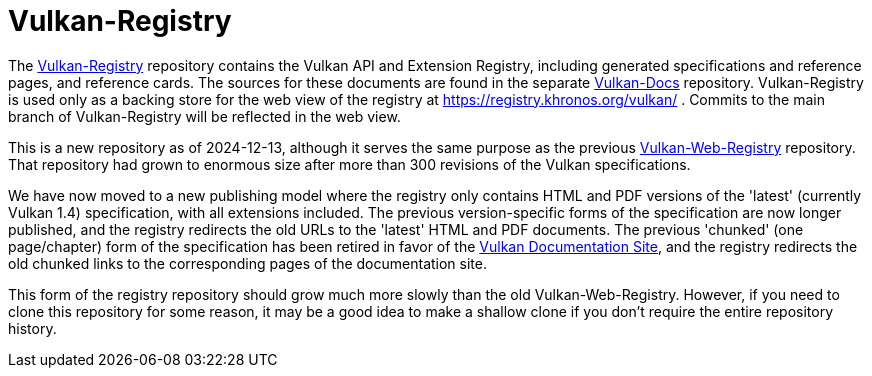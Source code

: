 = Vulkan-Registry

The https://github.com/KhronosGroup/Vulkan-Registry[Vulkan-Registry]
repository contains the Vulkan API and Extension Registry, including
generated specifications and reference pages, and reference cards.
The sources for these documents are found in the separate
https://github.com/KhronosGroup/Vulkan-Docs[Vulkan-Docs] repository.
Vulkan-Registry is used only as a backing store for the web view of the
registry at https://registry.khronos.org/vulkan/ .
Commits to the main branch of Vulkan-Registry will be reflected in the web
view.

This is a new repository as of 2024-12-13, although it serves the same
purpose as the previous
https://github.com/KhronosGroup/Vulkan-WebRegistry[Vulkan-Web-Registry]
repository.
That repository had grown to enormous size after more than 300
revisions of the Vulkan specifications.

We have now moved to a new publishing model where the registry only contains
HTML and PDF versions of the 'latest' (currently Vulkan 1.4) specification,
with all extensions included.
The previous version-specific forms of the specification are now longer
published, and the registry redirects the old URLs to the 'latest' HTML and
PDF documents.
The previous 'chunked' (one page/chapter) form of the specification has been
retired in favor of the https://docs.vulkan.org/[Vulkan Documentation Site],
and the registry redirects the old chunked links to the corresponding pages
of the documentation site.

This form of the registry repository should grow much more slowly than the
old Vulkan-Web-Registry.
However, if you need to clone this repository for some reason, it may be a
good idea to make a shallow clone if you don't require the entire repository
history.
